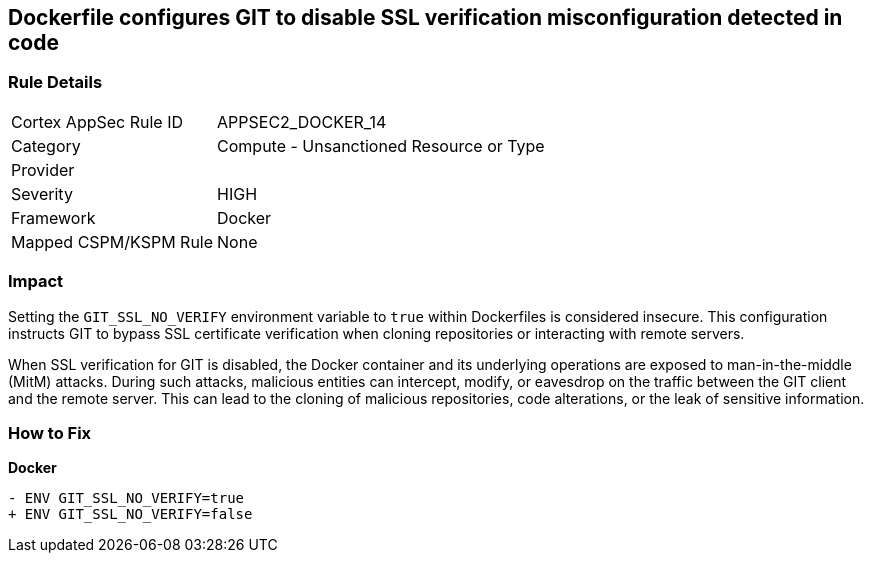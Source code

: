 == Dockerfile configures GIT to disable SSL verification misconfiguration detected in code

=== Rule Details

[cols="1,2"]
|===
|Cortex AppSec Rule ID |APPSEC2_DOCKER_14
|Category |Compute - Unsanctioned Resource or Type
|Provider |
|Severity |HIGH
|Framework |Docker
|Mapped CSPM/KSPM Rule |None
|===


=== Impact
Setting the `GIT_SSL_NO_VERIFY` environment variable to `true` within Dockerfiles is considered insecure. This configuration instructs GIT to bypass SSL certificate verification when cloning repositories or interacting with remote servers.

When SSL verification for GIT is disabled, the Docker container and its underlying operations are exposed to man-in-the-middle (MitM) attacks. During such attacks, malicious entities can intercept, modify, or eavesdrop on the traffic between the GIT client and the remote server. This can lead to the cloning of malicious repositories, code alterations, or the leak of sensitive information.

=== How to Fix

*Docker*

[source,dockerfile]
----
- ENV GIT_SSL_NO_VERIFY=true
+ ENV GIT_SSL_NO_VERIFY=false
----
